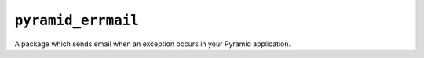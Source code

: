 ``pyramid_errmail``
===================

A package which sends email when an exception occurs in your Pyramid
application.

